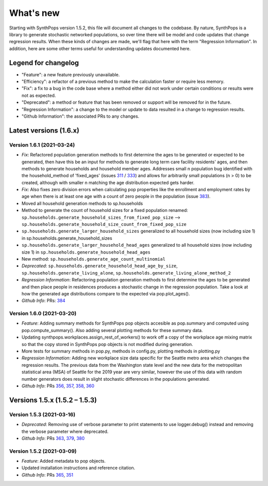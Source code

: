 ==========
What's new
==========

Starting with SynthPops version 1.5.2, this file will document all changes to the codebase. By nature, SynthPops is a library to generate stochastic networked populations, so over time there will be model and code updates that change regression results. When these kinds of changes are made, we'll flag that here with the term "Regression Information". In addition, here are some other terms useful for understanding updates documented here.


~~~~~~~~~~~~~~~~~~~~
Legend for changelog
~~~~~~~~~~~~~~~~~~~~

- "Feature": a new feature previously unavailable.

- "Efficiency": a refactor of a previous method to make the calculation faster or require less memory.

- "Fix": a fix to a bug in the code base where a method either did not work under certain conditions or results were not as expected.

- "Deprecated": a method or feature that has been removed or support will be removed for in the future.

- "Regression Information": a change to the model or update to data resulted in a change to regression results.

- "Github Information": the associated PRs to any changes.


~~~~~~~~~~~~~~~~~~~~~~~
Latest versions (1.6.x)
~~~~~~~~~~~~~~~~~~~~~~~


Version 1.6.1 (2021-03-24)
--------------------------
- *Fix*: Refactored population generation methods to first determine the ages to be generated or expected to be generated, then have this be an input for methods to generate long term care facility residents' ages, and then methods to generate households and household member ages. Addresses small n population bug identified with the household_method of 'fixed_ages' (issues `311 <https://github.com/amath-idm/synthpops/issues/311>`__ / `333 <https://github.com/amath-idm/synthpops/issues/333>`__) and allows for arbitrarily small populations (n > 0) to be created, although with smaller n matching the age distribution expected gets harder. 
- *Fix*: Also fixes zero division errors when calculating pop properties like the enrollment and employment rates by age when there is at least one age with a count of zero people in the population (issue `383 <https://github.com/amath-idm/synthpops/issues/383>`__).
- Moved all household generation methods to sp.households
- Method to generate the count of household sizes for a fixed population renamed: ``sp.households.generate_household_sizes_from_fixed_pop_size`` --> ``sp.households.generate_household_size_count_from_fixed_pop_size``
- ``sp.households.generate_larger_household_sizes`` generalized to all household sizes (now including size 1) in sp.households.generate_household_sizes
- ``sp.households.generate_larger_household_head_ages`` generalized to all household sizes (now including size 1) in ``sp.households.generate_household_head_ages``
- New method: ``sp.households.generate_age_count_multinomial``
- *Deprecated*: ``sp.households.generate_household_head_age_by_size``, ``sp.households.generate_living_alone``, ``sp.households.generate_living_alone_method_2``
- *Regression Information*: Refactoring population generation methods to first determine the ages to be generated and then place people in residences produces a stochastic change in the regression population. Take a look at how the generated age distributions compare to the expected via pop.plot_ages().
- *Github Info*: PRs: `384 <https://github.com/amath-idm/synthpops/pull/384>`__


Version 1.6.0 (2021-03-20)
--------------------------
- *Feature*: Adding summary methods for SynthPops pop objects accesible as pop.summary and computed using pop.compute_summary(). Also adding several plotting methods for these summary data.
- Updating synthpops.workplaces.assign_rest_of_workers() to work off a copy of the workplace age mixing matrix so that the copy stored in SynthPops pop objects is not modified during generation.
- More tests for summary methods in pop.py, methods in config.py, plotting methods in plotting.py
- *Regression Information*: Adding new workplace size data specific for the Seattle metro area which changes the regression results. The previous data from the Washington state level and the new data for the metropolitan statistical area (MSA) of Seattle for the 2019 year are very similar, however the use of this data with random number generators does result in slight stochastic differences in the populations generated.
- *Github Info*: PRs `356 <https://github.com/amath-idm/synthpops/pull/356>`__, `357 <https://github/com/amath-idm/synthpops/pull/357>`__, `358 <https://github.com/amath-idm/synthpops/pull/358>`__, `360 <https://github.com/amath-idm/synthpops/pull/360>`__



~~~~~~~~~~~~~~~~~~~~~~~~~~~~~~
Versions 1.5.x (1.5.2 – 1.5.3)
~~~~~~~~~~~~~~~~~~~~~~~~~~~~~~


Version 1.5.3 (2021-03-16)
--------------------------
- *Deprecated*: Removing use of verbose parameter to print statements to use logger.debug() instead and removing the verbose parameter where deprecated.
- *Github Info*: PRs `363 <https://github.com/amath-idm/synthpops/pull/363>`__, `379 <https://github.com/amath-idm/synthpops/pull/379>`__, `380 <https://github.com/amath-idm/synthpops/pull/380>`__


Version 1.5.2 (2021-03-09)
--------------------------
- *Feature*: Added metadata to pop objects.
- Updated installation instructions and reference citation.
- *Github Info*: PRs `365 <https://github.com/amath-idm/synthpops/pull/365>`__, `351 <https://github.com/amath-idm/synthpops/pull/351>`__



